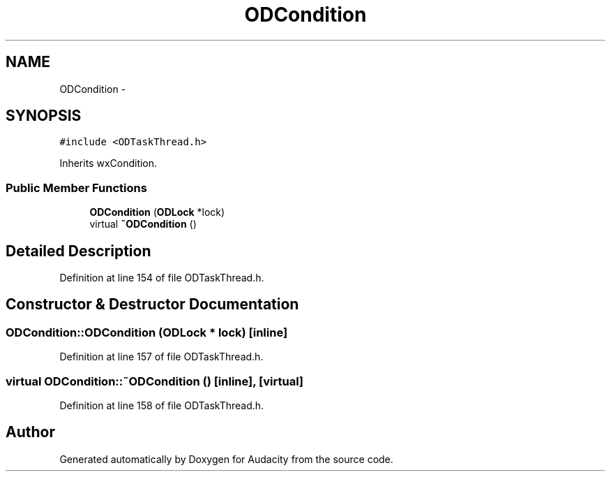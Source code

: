 .TH "ODCondition" 3 "Thu Apr 28 2016" "Audacity" \" -*- nroff -*-
.ad l
.nh
.SH NAME
ODCondition \- 
.SH SYNOPSIS
.br
.PP
.PP
\fC#include <ODTaskThread\&.h>\fP
.PP
Inherits wxCondition\&.
.SS "Public Member Functions"

.in +1c
.ti -1c
.RI "\fBODCondition\fP (\fBODLock\fP *lock)"
.br
.ti -1c
.RI "virtual \fB~ODCondition\fP ()"
.br
.in -1c
.SH "Detailed Description"
.PP 
Definition at line 154 of file ODTaskThread\&.h\&.
.SH "Constructor & Destructor Documentation"
.PP 
.SS "ODCondition::ODCondition (\fBODLock\fP * lock)\fC [inline]\fP"

.PP
Definition at line 157 of file ODTaskThread\&.h\&.
.SS "virtual ODCondition::~ODCondition ()\fC [inline]\fP, \fC [virtual]\fP"

.PP
Definition at line 158 of file ODTaskThread\&.h\&.

.SH "Author"
.PP 
Generated automatically by Doxygen for Audacity from the source code\&.
